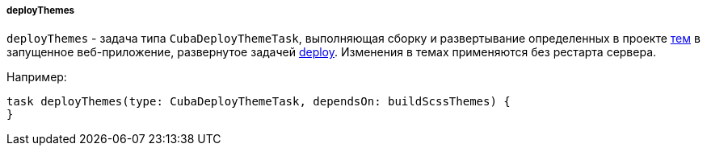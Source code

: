 :sourcesdir: ../../../../../source

[[build.gradle_deployThemes]]
===== deployThemes

`deployThemes` - задача типа `CubaDeployThemeTask`, выполняющая сборку и развертывание определенных в проекте <<gui_themes,тем>> в запущенное веб-приложение, развернутое задачей <<build.gradle_deploy,deploy>>. Изменения в темах применяются без рестарта сервера.

Например:

[source, groovy]
----
task deployThemes(type: CubaDeployThemeTask, dependsOn: buildScssThemes) {
}
----

